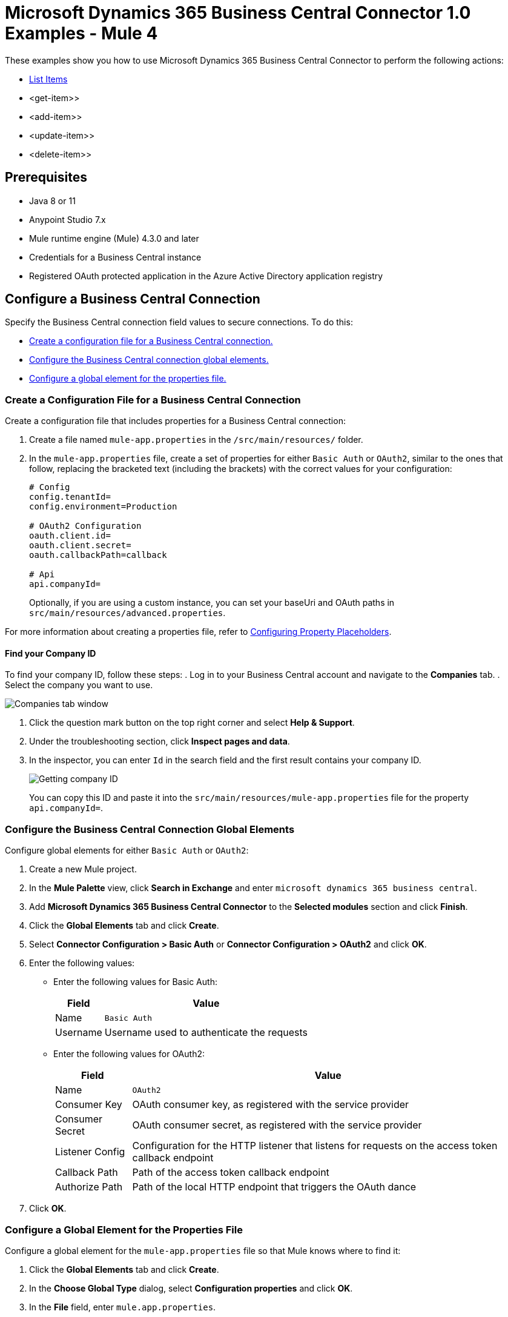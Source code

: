= Microsoft Dynamics 365 Business Central Connector 1.0 Examples - Mule 4

These examples show you how to use Microsoft Dynamics 365 Business Central Connector to perform the
following actions:

* <<list-items>>
* <get-item>>
* <add-item>>
* <update-item>>
* <delete-item>>


== Prerequisites

* Java 8 or 11
* Anypoint Studio 7.x
* Mule runtime engine (Mule) 4.3.0 and later
* Credentials for a Business Central instance
* Registered OAuth protected application in the Azure Active Directory application registry

== Configure a Business Central Connection

Specify the Business Central connection field values to secure connections. To do this:

* <<create-config-file, Create a configuration file for a Business Central connection.>>
* <<configure-business-central-global, Configure the Business Central connection global elements.>>
* <<configure-global, Configure a global element for the properties file.>>

[[create-config-file]]
=== Create a Configuration File for a Business Central Connection

Create a configuration file that includes properties for a Business Central connection:

. Create a file named `mule-app.properties` in the `/src/main/resources/` folder.
. In the `mule-app.properties` file, create a set of properties for either `Basic Auth` or `OAuth2`,
similar to the ones that follow, replacing the bracketed text (including the brackets)
with the correct values for your configuration:
+
----
# Config
config.tenantId=
config.environment=Production

# OAuth2 Configuration
oauth.client.id=
oauth.client.secret=
oauth.callbackPath=callback

# Api
api.companyId=
----
+

Optionally, if you are using a custom instance, you can set your baseUri and OAuth paths in `src/main/resources/advanced.properties`.

For more information about creating a properties file, refer
to xref:mule-runtime::mule-app-properties-to-configure.adoc[Configuring Property Placeholders].

==== Find your Company ID

To find your company ID, follow these steps:
. Log in to your Business Central account and navigate to the *Companies* tab.
. Select the company you want to use.

image::company-id-1.png[Companies tab window]

. Click the question mark button on the top right corner and select *Help & Support*.
. Under the troubleshooting section, click *Inspect pages and data*.
. In the inspector, you can enter `Id` in the search field and the first result contains your company ID.
+
image::company-id-2.png[Getting company ID]
+

You can copy this ID and paste it into the `src/main/resources/mule-app.properties` file for the property `api.companyId=`.


[[configure-business-central-global]]
=== Configure the Business Central Connection Global Elements

Configure global elements for either `Basic Auth` or `OAuth2`:

. Create a new Mule project.
. In the *Mule Palette* view, click *Search in Exchange* and enter `microsoft dynamics 365 business central`.
. Add *Microsoft Dynamics 365 Business Central Connector* to the *Selected modules* section and click *Finish*.
. Click the *Global Elements* tab and click *Create*.
. Select *Connector Configuration > Basic Auth* or *Connector Configuration > OAuth2* and click *OK*.
. Enter the following values:

* Enter the following values for Basic Auth:
+
[%header%autowidth.spread]
|===
| Field | Value
| Name | `Basic Auth`
| Username | Username used to authenticate the requests
|===

* Enter the following values for OAuth2:
+
[%header%autowidth.spread]
|===
| Field | Value
| Name | `OAuth2`
| Consumer Key | OAuth consumer key, as registered with the service provider
| Consumer Secret | OAuth consumer secret, as registered with the service provider
| Listener Config | Configuration for the HTTP listener that listens for requests on the access token callback endpoint
| Callback Path | Path of the access token callback endpoint
| Authorize Path | Path of the local HTTP endpoint that triggers the OAuth dance
|===

. Click *OK*.

[[configure-global]]
=== Configure a Global Element for the Properties File

Configure a global element for the `mule-app.properties` file so that Mule knows
where to find it:

. Click the *Global Elements* tab and click *Create*.
. In the *Choose Global Type* dialog, select *Configuration properties* and click *OK*.
. In the *File* field, enter `mule.app.properties`.
. Click *OK*.


[[list-items]]
== List Items

This Mule flow lists all items.

The first flow uses the following operations:

* *HTTP Listener* +
Accepts data from HTTP requests
* *Parse Template* +
Processes a template

The second flow uses the following operations:

* *HTTP Listener* +
Accepts data from HTTP requests
* *List Entities* +
Retrieves a list of entities
* *Set Payload* +
Defines how Mule sets the payload
----
output application/json
---
payload.payload map (item) -> {
		"id": item.id,
		"name": item.displayName
	}
----


image::list-items.png[Studio Flow for the List Entities Operation]

=== XML for This Example

Paste this code into the Studio XML editor to quickly load the flow for this example into your Mule app:

[source,xml,linenums]
----
<?xml version="1.0" encoding="UTF-8"?>

<mule xmlns:dynamics365-bc="http://www.mulesoft.org/schema/mule/dynamics365-bc" xmlns:http="http://www.mulesoft.org/schema/mule/http"
      xmlns="http://www.mulesoft.org/schema/mule/core"
      xmlns:doc="http://www.mulesoft.org/schema/mule/documentation" xmlns:xsi="http://www.w3.org/2001/XMLSchema-instance" xsi:schemaLocation="http://www.mulesoft.org/schema/mule/core http://www.mulesoft.org/schema/mule/core/current/mule.xsd
http://www.mulesoft.org/schema/mule/http http://www.mulesoft.org/schema/mule/http/current/mule-http.xsd
http://www.mulesoft.org/schema/mule/dynamics365-bc http://www.mulesoft.org/schema/mule/dynamics365-bc/current/mule-dynamics365-bc.xsd">
    <configuration-properties file="mule-app.properties"/>
    <configuration-properties file="advanced.properties"/>

    <http:listener-config name="HTTP_Listener_config" doc:name="HTTP Listener config" basePath="/">
        <http:listener-connection host="0.0.0.0" port="8081" />
    </http:listener-config>

    <dynamics365-bc:config name="Business_Central_BasicAuth" doc:name="Microsoft Dynamics 365 - Business Central Config" >
        <dynamics365-bc:basic-connection baseUri="${config.baseUri}" username="${auth.username}" password="${auth.password}" />
    </dynamics365-bc:config>

    <flow name="Home" >
        <http:listener doc:name="/" config-ref="HTTP_Listener_config" path="/" />
        <parse-template doc:name="Parse Template" location="dynamics365-bc-demo-template.html" />
    </flow>

    <flow name="flow-list-items" >
        <http:listener doc:name="/items" config-ref="HTTP_Listener_config" path="/items"/>
        <dynamics365-bc:list-entities doc:name="List Entities" config-ref="Business_Central_BasicAuth" companyId="${api.companyId}" entity="items"/>
        <set-payload value='#[output application/json&#10;---&#10;payload.payload map (item) -&gt; {&#10;		"id": item.id,&#10;		"name": item.displayName&#10;	}]' doc:name="Set Payload" />
    </flow>
</mule>
----

=== Steps for Running This Example

. Verify that your connector is configured.
. Save the project.
. From a web browser, test the application by entering `http://localhost:8081/`. You should see the *List Items* tab expanded with a *List* button.

+
image::list-button.png[List button]
+

. Click on the *List* button. You should see an alert showing a sample JSON of the response listing the ID and display names of all items.

+
image::list-response.png[Response from List button]
+


[[get-item]]
== Get an Item

This Mule flow retrieves an item.

The first flow uses the following operations:

* *HTTP Listener* +
Accepts data from HTTP requests
* *Parse Template* +
Processes a template

The second flow uses the following operations:

* *HTTP Listener* +
Accepts data from HTTP requests
* *Get Entity* +
Retrieves a single entity by its ID if it exists


image::get-item.png[Studio Flow for the Get Entity Operation]

=== XML for This Example

Paste this code into the Studio XML editor to quickly load the flow for this example into your Mule app:

[source,xml,linenums]
----
<?xml version="1.0" encoding="UTF-8"?>

<mule xmlns:dynamics365-bc="http://www.mulesoft.org/schema/mule/dynamics365-bc" xmlns:http="http://www.mulesoft.org/schema/mule/http"
      xmlns="http://www.mulesoft.org/schema/mule/core"
      xmlns:doc="http://www.mulesoft.org/schema/mule/documentation" xmlns:xsi="http://www.w3.org/2001/XMLSchema-instance" xsi:schemaLocation="http://www.mulesoft.org/schema/mule/core http://www.mulesoft.org/schema/mule/core/current/mule.xsd
http://www.mulesoft.org/schema/mule/http http://www.mulesoft.org/schema/mule/http/current/mule-http.xsd
http://www.mulesoft.org/schema/mule/dynamics365-bc http://www.mulesoft.org/schema/mule/dynamics365-bc/current/mule-dynamics365-bc.xsd">
    <configuration-properties file="mule-app.properties"/>
    <configuration-properties file="advanced.properties"/>

    <http:listener-config name="HTTP_Listener_config" doc:name="HTTP Listener config" basePath="/">
        <http:listener-connection host="0.0.0.0" port="8081" />
    </http:listener-config>

    <dynamics365-bc:config name="Business_Central_BasicAuth" doc:name="Microsoft Dynamics 365 - Business Central Config" >
        <dynamics365-bc:basic-connection baseUri="${config.baseUri}" username="${auth.username}" password="${auth.password}" />
    </dynamics365-bc:config>

    <flow name="Home" >
        <http:listener doc:name="/" config-ref="HTTP_Listener_config" path="/" />
        <parse-template doc:name="Parse Template" location="dynamics365-bc-demo-template.html" />
    </flow>

    <flow name="flow-get-item" >
        <http:listener doc:name="/item" config-ref="HTTP_Listener_config" path="/item"/>
        <dynamics365-bc:get-entity entity="items" doc:name="Get Entity" config-ref="Business_Central_BasicAuth" companyId="${api.companyId}" entityId="#[attributes.queryParams.id]"/>
    </flow>
</mule>
----

=== Steps for Running This Example

. Verify that your connector is configured.
. Save the project.
. From a web browser, test the application by entering `http://localhost:8081/`.
. Click on the *Get Item* form.
. After the form shows up, fill in a valid item ID, for example, a previous item ID from *List Items*.

+
image::get-item-form.png[Get Item form]
+

. Click *Get*. You should see an alert showing a JSON with all the details available for this item, such as its number, type, and price.

+
image::get-item-response.png[Response from Get Item form]
+

[[add-item]]
== Add an Item

This Mule flow adds an item.

The first flow uses the following operations:

* *HTTP Listener* +
Accepts data from HTTP requests
* *Parse Template* +
Processes a template

The second flow uses the following operations:

* *HTTP Listener* +
Accepts data from HTTP requests
* *Create Entity* +
Creates a single new entity


image::add-item.png[Studio Flow for the Create Entity Operation]

=== XML for This Example

Paste this code into the Studio XML editor to quickly load the flow for this example into your Mule app:

[source,xml,linenums]
----
<?xml version="1.0" encoding="UTF-8"?>

<mule xmlns:dynamics365-bc="http://www.mulesoft.org/schema/mule/dynamics365-bc" xmlns:http="http://www.mulesoft.org/schema/mule/http"
      xmlns="http://www.mulesoft.org/schema/mule/core"
      xmlns:doc="http://www.mulesoft.org/schema/mule/documentation" xmlns:xsi="http://www.w3.org/2001/XMLSchema-instance" xsi:schemaLocation="http://www.mulesoft.org/schema/mule/core http://www.mulesoft.org/schema/mule/core/current/mule.xsd
http://www.mulesoft.org/schema/mule/http http://www.mulesoft.org/schema/mule/http/current/mule-http.xsd
http://www.mulesoft.org/schema/mule/dynamics365-bc http://www.mulesoft.org/schema/mule/dynamics365-bc/current/mule-dynamics365-bc.xsd">
    <configuration-properties file="mule-app.properties"/>
    <configuration-properties file="advanced.properties"/>

    <http:listener-config name="HTTP_Listener_config" doc:name="HTTP Listener config" basePath="/">
        <http:listener-connection host="0.0.0.0" port="8081" />
    </http:listener-config>

    <dynamics365-bc:config name="Business_Central_BasicAuth" doc:name="Microsoft Dynamics 365 - Business Central Config" >
        <dynamics365-bc:basic-connection baseUri="${config.baseUri}" username="${auth.username}" password="${auth.password}" />
    </dynamics365-bc:config>

    <flow name="Home" >
        <http:listener doc:name="/" config-ref="HTTP_Listener_config" path="/" />
        <parse-template doc:name="Parse Template" location="dynamics365-bc-demo-template.html" />
    </flow>

    <flow name="flow-add-item" >
        <http:listener doc:name="/item/add" config-ref="HTTP_Listener_config" path="/item/add"/>
        <dynamics365-bc:create-entity entity="items" doc:name="Create Entity" config-ref="Business_Central_BasicAuth" companyId="${api.companyId}">
            <dynamics365-bc:body ><![CDATA[#[output application/json
---
{
	number: attributes.queryParams.number,
	displayName: attributes.queryParams.name
}]]]></dynamics365-bc:body>
        </dynamics365-bc:create-entity>
    </flow>
</mule>
----

=== Steps for Running This Example

. Verify that your connector is configured.
. Save the project.
. From a web browser, test the application by entering `http://localhost:8081/`.
. Click on the *Create Item* form.
. After the form shows up, fill in an item number you want to create and its display name.

+
image::create-item-form.png[Create Item form]
+

. Click *Create*. You should see an alert showing the details of your newly created item. The newly created item ID shows up on the bottom of the form, which you can use in future operations.

+
image::create-item-response.png[Response from Create Item form]
+


[[update-item]]
== Update an Item

This Mule flow updates an item.

The first flow uses the following operations:

* *HTTP Listener* +
Accepts data from HTTP requests
* *Parse Template* +
Processes a template

The second flow uses the following operations:

* *HTTP Listener* +
Accepts data from HTTP requests
* *Get Entity* +
Retrieves a single entity by its ID if it exists
* *Update Entity* +
Updates a single entity by its ID


image::update-item.png[Studio Flow for the Update Entity Operation]

=== XML for This Example

Paste this code into the Studio XML editor to quickly load the flow for this example into your Mule app:

[source,xml,linenums]
----
<?xml version="1.0" encoding="UTF-8"?>

<mule xmlns:dynamics365-bc="http://www.mulesoft.org/schema/mule/dynamics365-bc" xmlns:http="http://www.mulesoft.org/schema/mule/http"
      xmlns="http://www.mulesoft.org/schema/mule/core"
      xmlns:doc="http://www.mulesoft.org/schema/mule/documentation" xmlns:xsi="http://www.w3.org/2001/XMLSchema-instance" xsi:schemaLocation="http://www.mulesoft.org/schema/mule/core http://www.mulesoft.org/schema/mule/core/current/mule.xsd
http://www.mulesoft.org/schema/mule/http http://www.mulesoft.org/schema/mule/http/current/mule-http.xsd
http://www.mulesoft.org/schema/mule/dynamics365-bc http://www.mulesoft.org/schema/mule/dynamics365-bc/current/mule-dynamics365-bc.xsd">
    <configuration-properties file="mule-app.properties"/>
    <configuration-properties file="advanced.properties"/>

    <http:listener-config name="HTTP_Listener_config" doc:name="HTTP Listener config" basePath="/">
        <http:listener-connection host="0.0.0.0" port="8081" />
    </http:listener-config>

    <dynamics365-bc:config name="Business_Central_BasicAuth" doc:name="Microsoft Dynamics 365 - Business Central Config" >
        <dynamics365-bc:basic-connection baseUri="${config.baseUri}" username="${auth.username}" password="${auth.password}" />
    </dynamics365-bc:config>

    <flow name="Home" >
        <http:listener doc:name="/" config-ref="HTTP_Listener_config" path="/" />
        <parse-template doc:name="Parse Template" location="dynamics365-bc-demo-template.html" />
    </flow>

    <flow name="flow-update-item" >
        <http:listener doc:name="/item/update" config-ref="HTTP_Listener_config" path="/item/update"/>
        <dynamics365-bc:get-entity entity="items" doc:name="Get Entity" config-ref="Business_Central_BasicAuth" companyId="${api.companyId}" entityId="#[attributes.queryParams.id]" target="entity">
            <dynamics365-bc:select-query-params >
                <dynamics365-bc:select-query-param value="id" />
            </dynamics365-bc:select-query-params>
        </dynamics365-bc:get-entity>
        <dynamics365-bc:update-entity entity="items" doc:name="Update Entity" config-ref="Business_Central_BasicAuth" companyId="${api.companyId}" entityId="#[attributes.queryParams.id]" etag="#[vars.entity.'@odata.etag']">
            <dynamics365-bc:body ><![CDATA[#[output application/json
---
{
	displayName: attributes.queryParams.name
}]]]></dynamics365-bc:body>
        </dynamics365-bc:update-entity>
    </flow>
</mule>
----

=== Steps for Running This Example

. Verify that your connector is configured.
. Save the project.
. From a web browser, test the application by entering `http://localhost:8081/`.
. Click on the *Update Item* form.
. After the form shows up, type in the ID of the item you want to update and a new name to update the item with.

+
image::update-item-form.png[Update Item form]
+

. Click *Update*. You should see an alert showing the new details of the updated item. Notice that the name is changed for the item you updated.

+
image::update-item-response.png[Response from Update Item form]
+

[[delete-item]]
== Delete an Item

This Mule flow deletes an item.

The first flow uses the following operations:

* *HTTP Listener* +
Accepts data from HTTP requests
* *Parse Template* +
Processes a template

The second flow uses the following operations:

* *HTTP Listener* +
Accepts data from HTTP requests
* *Delete Entity* +
Deletes a single entity by ID
* *Set Payload* +
Defines how Mule sets the payload
----
Item deleted
----


image::delete-item.png[Studio Flow for the Delete Entity Operation]

=== XML for This Example

Paste this code into the Studio XML editor to quickly load the flow for this example into your Mule app:

[source,xml,linenums]
----
<?xml version="1.0" encoding="UTF-8"?>

<mule xmlns:dynamics365-bc="http://www.mulesoft.org/schema/mule/dynamics365-bc" xmlns:http="http://www.mulesoft.org/schema/mule/http"
      xmlns="http://www.mulesoft.org/schema/mule/core"
      xmlns:doc="http://www.mulesoft.org/schema/mule/documentation" xmlns:xsi="http://www.w3.org/2001/XMLSchema-instance" xsi:schemaLocation="http://www.mulesoft.org/schema/mule/core http://www.mulesoft.org/schema/mule/core/current/mule.xsd
http://www.mulesoft.org/schema/mule/http http://www.mulesoft.org/schema/mule/http/current/mule-http.xsd
http://www.mulesoft.org/schema/mule/dynamics365-bc http://www.mulesoft.org/schema/mule/dynamics365-bc/current/mule-dynamics365-bc.xsd">
    <configuration-properties file="mule-app.properties"/>
    <configuration-properties file="advanced.properties"/>

    <http:listener-config name="HTTP_Listener_config" doc:name="HTTP Listener config" basePath="/">
        <http:listener-connection host="0.0.0.0" port="8081" />
    </http:listener-config>

    <dynamics365-bc:config name="Business_Central_BasicAuth" doc:name="Microsoft Dynamics 365 - Business Central Config" >
        <dynamics365-bc:basic-connection baseUri="${config.baseUri}" username="${auth.username}" password="${auth.password}" />
    </dynamics365-bc:config>

    <flow name="Home" >
        <http:listener doc:name="/" config-ref="HTTP_Listener_config" path="/" />
        <parse-template doc:name="Parse Template" location="dynamics365-bc-demo-template.html" />
    </flow>

    <flow name="flow-item-delete" >
        <http:listener doc:name="/item/delete" config-ref="HTTP_Listener_config" path="/item/delete"/>
        <dynamics365-bc:delete-entity entity="items" doc:name="Delete Entity" config-ref="Business_Central_BasicAuth" companyId="${api.companyId}" entityId="#[attributes.queryParams.id]"/>
        <set-payload value="Item deleted" doc:name="Set Payload" />
    </flow>
</mule>
----

=== Steps for Running This Example

. Verify that your connector is configured.
. Save the project.
. From a web browser, test the application by entering `http://localhost:8081/`.
. Click on the *Delete Item* form.
. After the form shows up, type in the ID of the item you want to delete.

+
image::delete-item-form.png[Delete Item form]
+

. Click *Delete*. You should see an alert saying that the item was deleted.

+
image::delete-item-response.png[Response from Delete Item form]
+



== See Also

* xref:connectors::introduction/introduction-to-anypoint-connectors.adoc[Introduction to Anypoint Connectors]
* https://help.mulesoft.com[MuleSoft Help Center]
